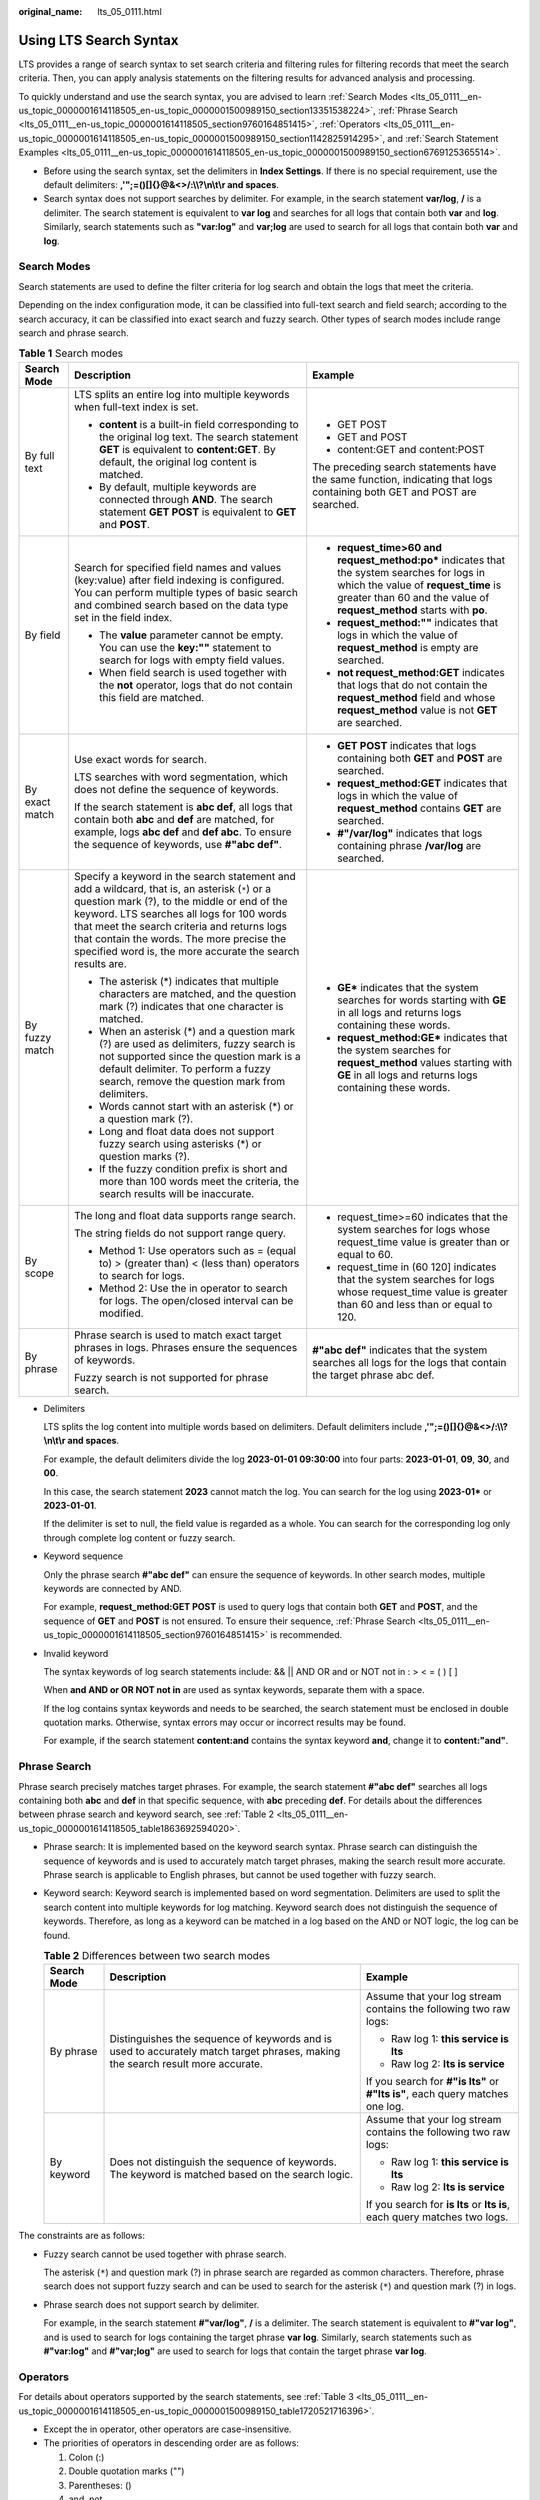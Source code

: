 :original_name: lts_05_0111.html

.. _lts_05_0111:

Using LTS Search Syntax
=======================

LTS provides a range of search syntax to set search criteria and filtering rules for filtering records that meet the search criteria. Then, you can apply analysis statements on the filtering results for advanced analysis and processing.

To quickly understand and use the search syntax, you are advised to learn :ref:`Search Modes <lts_05_0111__en-us_topic_0000001614118505_en-us_topic_0000001500989150_section13351538224>`, :ref:`Phrase Search <lts_05_0111__en-us_topic_0000001614118505_section9760164851415>`, :ref:`Operators <lts_05_0111__en-us_topic_0000001614118505_en-us_topic_0000001500989150_section1142825914295>`, and :ref:`Search Statement Examples <lts_05_0111__en-us_topic_0000001614118505_en-us_topic_0000001500989150_section6769125365514>`.

-  Before using the search syntax, set the delimiters in **Index Settings**. If there is no special requirement, use the default delimiters: **,'";=()[]{}@&<>/:\\\\?\\n\\t\\r and spaces**.
-  Search syntax does not support searches by delimiter. For example, in the search statement **var/log**, **/** is a delimiter. The search statement is equivalent to **var log** and searches for all logs that contain both **var** and **log**. Similarly, search statements such as **"var:log"** and **var;log** are used to search for all logs that contain both **var** and **log**.

.. _lts_05_0111__en-us_topic_0000001614118505_en-us_topic_0000001500989150_section13351538224:

Search Modes
------------

Search statements are used to define the filter criteria for log search and obtain the logs that meet the criteria.

Depending on the index configuration mode, it can be classified into full-text search and field search; according to the search accuracy, it can be classified into exact search and fuzzy search. Other types of search modes include range search and phrase search.

.. table:: **Table 1** Search modes

   +-----------------------+------------------------------------------------------------------------------------------------------------------------------------------------------------------------------------------------------------------------------------------------------------------------------------------------------------------------------------------------------+--------------------------------------------------------------------------------------------------------------------------------------------------------------------------------------------------------------+
   | Search Mode           | Description                                                                                                                                                                                                                                                                                                                                          | Example                                                                                                                                                                                                      |
   +=======================+======================================================================================================================================================================================================================================================================================================================================================+==============================================================================================================================================================================================================+
   | By full text          | LTS splits an entire log into multiple keywords when full-text index is set.                                                                                                                                                                                                                                                                         | -  GET POST                                                                                                                                                                                                  |
   |                       |                                                                                                                                                                                                                                                                                                                                                      | -  GET and POST                                                                                                                                                                                              |
   |                       | -  **content** is a built-in field corresponding to the original log text. The search statement **GET** is equivalent to **content:GET**. By default, the original log content is matched.                                                                                                                                                           | -  content:GET and content:POST                                                                                                                                                                              |
   |                       | -  By default, multiple keywords are connected through **AND**. The search statement **GET POST** is equivalent to **GET** and **POST**.                                                                                                                                                                                                             |                                                                                                                                                                                                              |
   |                       |                                                                                                                                                                                                                                                                                                                                                      | The preceding search statements have the same function, indicating that logs containing both GET and POST are searched.                                                                                      |
   +-----------------------+------------------------------------------------------------------------------------------------------------------------------------------------------------------------------------------------------------------------------------------------------------------------------------------------------------------------------------------------------+--------------------------------------------------------------------------------------------------------------------------------------------------------------------------------------------------------------+
   | By field              | Search for specified field names and values (key:value) after field indexing is configured. You can perform multiple types of basic search and combined search based on the data type set in the field index.                                                                                                                                        | -  **request_time>60 and request_method:po\*** indicates that the system searches for logs in which the value of **request_time** is greater than 60 and the value of **request_method** starts with **po**. |
   |                       |                                                                                                                                                                                                                                                                                                                                                      | -  **request_method:""** indicates that logs in which the value of **request_method** is empty are searched.                                                                                                 |
   |                       | -  The **value** parameter cannot be empty. You can use the **key:""** statement to search for logs with empty field values.                                                                                                                                                                                                                         | -  **not request_method:GET** indicates that logs that do not contain the **request_method** field and whose **request_method** value is not **GET** are searched.                                           |
   |                       | -  When field search is used together with the **not** operator, logs that do not contain this field are matched.                                                                                                                                                                                                                                    |                                                                                                                                                                                                              |
   +-----------------------+------------------------------------------------------------------------------------------------------------------------------------------------------------------------------------------------------------------------------------------------------------------------------------------------------------------------------------------------------+--------------------------------------------------------------------------------------------------------------------------------------------------------------------------------------------------------------+
   | By exact match        | Use exact words for search.                                                                                                                                                                                                                                                                                                                          | -  **GET POST** indicates that logs containing both **GET** and **POST** are searched.                                                                                                                       |
   |                       |                                                                                                                                                                                                                                                                                                                                                      | -  **request_method:GET** indicates that logs in which the value of **request_method** contains **GET** are searched.                                                                                        |
   |                       | LTS searches with word segmentation, which does not define the sequence of keywords.                                                                                                                                                                                                                                                                 | -  **#"/var/log"** indicates that logs containing phrase **/var/log** are searched.                                                                                                                          |
   |                       |                                                                                                                                                                                                                                                                                                                                                      |                                                                                                                                                                                                              |
   |                       | If the search statement is **abc def**, all logs that contain both **abc** and **def** are matched, for example, logs **abc def** and **def abc**. To ensure the sequence of keywords, use **#"abc def"**.                                                                                                                                           |                                                                                                                                                                                                              |
   +-----------------------+------------------------------------------------------------------------------------------------------------------------------------------------------------------------------------------------------------------------------------------------------------------------------------------------------------------------------------------------------+--------------------------------------------------------------------------------------------------------------------------------------------------------------------------------------------------------------+
   | By fuzzy match        | Specify a keyword in the search statement and add a wildcard, that is, an asterisk (``*``) or a question mark (?), to the middle or end of the keyword. LTS searches all logs for 100 words that meet the search criteria and returns logs that contain the words. The more precise the specified word is, the more accurate the search results are. | -  **GE\*** indicates that the system searches for words starting with **GE** in all logs and returns logs containing these words.                                                                           |
   |                       |                                                                                                                                                                                                                                                                                                                                                      | -  **request_method:GE\*** indicates that the system searches for **request_method** values starting with **GE** in all logs and returns logs containing these words.                                        |
   |                       | -  The asterisk (*) indicates that multiple characters are matched, and the question mark (?) indicates that one character is matched.                                                                                                                                                                                                               |                                                                                                                                                                                                              |
   |                       | -  When an asterisk (*) and a question mark (?) are used as delimiters, fuzzy search is not supported since the question mark is a default delimiter. To perform a fuzzy search, remove the question mark from delimiters.                                                                                                                           |                                                                                                                                                                                                              |
   |                       | -  Words cannot start with an asterisk (*) or a question mark (?).                                                                                                                                                                                                                                                                                   |                                                                                                                                                                                                              |
   |                       | -  Long and float data does not support fuzzy search using asterisks (*) or question marks (?).                                                                                                                                                                                                                                                      |                                                                                                                                                                                                              |
   |                       | -  If the fuzzy condition prefix is short and more than 100 words meet the criteria, the search results will be inaccurate.                                                                                                                                                                                                                          |                                                                                                                                                                                                              |
   +-----------------------+------------------------------------------------------------------------------------------------------------------------------------------------------------------------------------------------------------------------------------------------------------------------------------------------------------------------------------------------------+--------------------------------------------------------------------------------------------------------------------------------------------------------------------------------------------------------------+
   | By scope              | The long and float data supports range search.                                                                                                                                                                                                                                                                                                       | -  request_time>=60 indicates that the system searches for logs whose request_time value is greater than or equal to 60.                                                                                     |
   |                       |                                                                                                                                                                                                                                                                                                                                                      | -  request_time in (60 120] indicates that the system searches for logs whose request_time value is greater than 60 and less than or equal to 120.                                                           |
   |                       | The string fields do not support range query.                                                                                                                                                                                                                                                                                                        |                                                                                                                                                                                                              |
   |                       |                                                                                                                                                                                                                                                                                                                                                      |                                                                                                                                                                                                              |
   |                       | -  Method 1: Use operators such as = (equal to) > (greater than) < (less than) operators to search for logs.                                                                                                                                                                                                                                         |                                                                                                                                                                                                              |
   |                       | -  Method 2: Use the in operator to search for logs. The open/closed interval can be modified.                                                                                                                                                                                                                                                       |                                                                                                                                                                                                              |
   +-----------------------+------------------------------------------------------------------------------------------------------------------------------------------------------------------------------------------------------------------------------------------------------------------------------------------------------------------------------------------------------+--------------------------------------------------------------------------------------------------------------------------------------------------------------------------------------------------------------+
   | By phrase             | Phrase search is used to match exact target phrases in logs. Phrases ensure the sequences of keywords.                                                                                                                                                                                                                                               | **#"abc def"** indicates that the system searches all logs for the logs that contain the target phrase abc def.                                                                                              |
   |                       |                                                                                                                                                                                                                                                                                                                                                      |                                                                                                                                                                                                              |
   |                       | Fuzzy search is not supported for phrase search.                                                                                                                                                                                                                                                                                                     |                                                                                                                                                                                                              |
   +-----------------------+------------------------------------------------------------------------------------------------------------------------------------------------------------------------------------------------------------------------------------------------------------------------------------------------------------------------------------------------------+--------------------------------------------------------------------------------------------------------------------------------------------------------------------------------------------------------------+

-  Delimiters

   LTS splits the log content into multiple words based on delimiters. Default delimiters include **,'";=()[]{}@&<>/:\\\\?\\n\\t\\r and spaces**.

   For example, the default delimiters divide the log **2023-01-01 09:30:00** into four parts: **2023-01-01**, **09**, **30**, and **00**.

   In this case, the search statement **2023** cannot match the log. You can search for the log using **2023-01\*** or **2023-01-01**.

   If the delimiter is set to null, the field value is regarded as a whole. You can search for the corresponding log only through complete log content or fuzzy search.

-  Keyword sequence

   Only the phrase search **#"abc def"** can ensure the sequence of keywords. In other search modes, multiple keywords are connected by AND.

   For example, **request_method:GET POST** is used to query logs that contain both **GET** and **POST**, and the sequence of **GET** and **POST** is not ensured. To ensure their sequence, :ref:`Phrase Search <lts_05_0111__en-us_topic_0000001614118505_section9760164851415>` is recommended.

-  Invalid keyword

   The syntax keywords of log search statements include: && \|\| AND OR and or NOT not in : > < = ( ) [ ]

   When **and AND or OR NOT not in** are used as syntax keywords, separate them with a space.

   If the log contains syntax keywords and needs to be searched, the search statement must be enclosed in double quotation marks. Otherwise, syntax errors may occur or incorrect results may be found.

   For example, if the search statement **content:and** contains the syntax keyword **and**, change it to **content:"and"**.

.. _lts_05_0111__en-us_topic_0000001614118505_section9760164851415:

Phrase Search
-------------

Phrase search precisely matches target phrases. For example, the search statement **#"abc def"** searches all logs containing both **abc** and **def** in that specific sequence, with **abc** preceding **def**. For details about the differences between phrase search and keyword search, see :ref:`Table 2 <lts_05_0111__en-us_topic_0000001614118505_table1863692594020>`.

-  Phrase search: It is implemented based on the keyword search syntax. Phrase search can distinguish the sequence of keywords and is used to accurately match target phrases, making the search result more accurate. Phrase search is applicable to English phrases, but cannot be used together with fuzzy search.

-  Keyword search: Keyword search is implemented based on word segmentation. Delimiters are used to split the search content into multiple keywords for log matching. Keyword search does not distinguish the sequence of keywords. Therefore, as long as a keyword can be matched in a log based on the AND or NOT logic, the log can be found.

   .. _lts_05_0111__en-us_topic_0000001614118505_table1863692594020:

   .. table:: **Table 2** Differences between two search modes

      +-----------------------+--------------------------------------------------------------------------------------------------------------------------------+-------------------------------------------------------------------------------+
      | Search Mode           | Description                                                                                                                    | Example                                                                       |
      +=======================+================================================================================================================================+===============================================================================+
      | By phrase             | Distinguishes the sequence of keywords and is used to accurately match target phrases, making the search result more accurate. | Assume that your log stream contains the following two raw logs:              |
      |                       |                                                                                                                                |                                                                               |
      |                       |                                                                                                                                | -  Raw log 1: **this service is lts**                                         |
      |                       |                                                                                                                                | -  Raw log 2: **lts is service**                                              |
      |                       |                                                                                                                                |                                                                               |
      |                       |                                                                                                                                | If you search for **#"is lts"** or **#"lts is"**, each query matches one log. |
      +-----------------------+--------------------------------------------------------------------------------------------------------------------------------+-------------------------------------------------------------------------------+
      | By keyword            | Does not distinguish the sequence of keywords. The keyword is matched based on the search logic.                               | Assume that your log stream contains the following two raw logs:              |
      |                       |                                                                                                                                |                                                                               |
      |                       |                                                                                                                                | -  Raw log 1: **this service is lts**                                         |
      |                       |                                                                                                                                | -  Raw log 2: **lts is service**                                              |
      |                       |                                                                                                                                |                                                                               |
      |                       |                                                                                                                                | If you search for **is lts** or **lts is**, each query matches two logs.      |
      +-----------------------+--------------------------------------------------------------------------------------------------------------------------------+-------------------------------------------------------------------------------+

The constraints are as follows:

-  Fuzzy search cannot be used together with phrase search.

   The asterisk (``*``) and question mark (?) in phrase search are regarded as common characters. Therefore, phrase search does not support fuzzy search and can be used to search for the asterisk (``*``) and question mark (?) in logs.

-  Phrase search does not support search by delimiter.

   For example, in the search statement **#"var/log"**, **/** is a delimiter. The search statement is equivalent to **#"var log"**, and is used to search for logs containing the target phrase **var log**. Similarly, search statements such as **#"var:log"** and **#"var;log"** are used to search for logs that contain the target phrase **var log**.

.. _lts_05_0111__en-us_topic_0000001614118505_en-us_topic_0000001500989150_section1142825914295:

Operators
---------

For details about operators supported by the search statements, see :ref:`Table 3 <lts_05_0111__en-us_topic_0000001614118505_en-us_topic_0000001500989150_table1720521716396>`.

-  Except the in operator, other operators are case-insensitive.
-  The priorities of operators in descending order are as follows:

   #. Colon (:)
   #. Double quotation marks ("")
   #. Parentheses: ()
   #. and, not
   #. or

.. _lts_05_0111__en-us_topic_0000001614118505_en-us_topic_0000001500989150_table1720521716396:

.. table:: **Table 3** Operators

   +-----------------------+-----------------------------------------------------------------------------------------------------------------------------------------------------------------------------------------------------------------------------------------+-----------------------------------------------------------------------------+
   | Operator              | Description                                                                                                                                                                                                                             | Example                                                                     |
   +=======================+=========================================================================================================================================================================================================================================+=============================================================================+
   | and                   | If there is no syntax keyword between multiple keywords, the **and** relationship is used by default.                                                                                                                                   | **GET 200** is equivalent to **GET and 200**.                               |
   |                       |                                                                                                                                                                                                                                         |                                                                             |
   |                       | When **and** is used as an operator, use a space before and after it. For example, **1 and 2** indicates that logs containing both **1** and **2** are searched, and **1and2** indicates that logs containing **1and2** are searched.   |                                                                             |
   +-----------------------+-----------------------------------------------------------------------------------------------------------------------------------------------------------------------------------------------------------------------------------------+-----------------------------------------------------------------------------+
   | AND                   | **AND** operator, equivalent to **and**.                                                                                                                                                                                                | GET AND 200                                                                 |
   +-----------------------+-----------------------------------------------------------------------------------------------------------------------------------------------------------------------------------------------------------------------------------------+-----------------------------------------------------------------------------+
   | &&                    | **AND** operator.                                                                                                                                                                                                                       | 1&&2                                                                        |
   |                       |                                                                                                                                                                                                                                         |                                                                             |
   |                       | When **&&** is used as an operator, spaces are not necessary. For example, **1 && 2** is equivalent to **1&&2**, indicating that logs containing both **1** and **2** are searched.                                                     |                                                                             |
   +-----------------------+-----------------------------------------------------------------------------------------------------------------------------------------------------------------------------------------------------------------------------------------+-----------------------------------------------------------------------------+
   | or                    | **or** operator.                                                                                                                                                                                                                        | request_method:GET or status:200                                            |
   |                       |                                                                                                                                                                                                                                         |                                                                             |
   |                       | When **or** is used as an operator, use a space before and after it.                                                                                                                                                                    |                                                                             |
   +-----------------------+-----------------------------------------------------------------------------------------------------------------------------------------------------------------------------------------------------------------------------------------+-----------------------------------------------------------------------------+
   | OR                    | **OR** operator, equivalent to **or**.                                                                                                                                                                                                  | request_method:GET OR status:200                                            |
   +-----------------------+-----------------------------------------------------------------------------------------------------------------------------------------------------------------------------------------------------------------------------------------+-----------------------------------------------------------------------------+
   | \|\|                  | **OR** operator. When **\|\|** is used as an operator, spaces are not necessary.                                                                                                                                                        | request_method:GET \|\| status:200                                          |
   +-----------------------+-----------------------------------------------------------------------------------------------------------------------------------------------------------------------------------------------------------------------------------------+-----------------------------------------------------------------------------+
   | not                   | **not** operator.                                                                                                                                                                                                                       | request_method:GET not status:200, not status:200                           |
   |                       |                                                                                                                                                                                                                                         |                                                                             |
   |                       | -  When **not** is used as an operator, use a space before and after it.                                                                                                                                                                |                                                                             |
   |                       | -  When field search is used together with the not operator, logs that do not contain this field are matched.                                                                                                                           |                                                                             |
   +-----------------------+-----------------------------------------------------------------------------------------------------------------------------------------------------------------------------------------------------------------------------------------+-----------------------------------------------------------------------------+
   | ( )                   | Specifies fields that should be matched with higher priority.                                                                                                                                                                           | (request_method:GET or request_method:POST) and status:200                  |
   +-----------------------+-----------------------------------------------------------------------------------------------------------------------------------------------------------------------------------------------------------------------------------------+-----------------------------------------------------------------------------+
   | :                     | Searches for a specified field (key:value).                                                                                                                                                                                             | request_method:GET                                                          |
   |                       |                                                                                                                                                                                                                                         |                                                                             |
   |                       | Use double quotation marks ("") to enclose a field name (key) or value that contains reserved characters, such as spaces and colons (:). Examples:                                                                                      |                                                                             |
   |                       |                                                                                                                                                                                                                                         |                                                                             |
   |                       | -  **"request method":GET**                                                                                                                                                                                                             |                                                                             |
   |                       | -  **message:"This is a log"**                                                                                                                                                                                                          |                                                                             |
   |                       | -  **time:"09:00:00"**                                                                                                                                                                                                                  |                                                                             |
   |                       | -  **ipv6:"2024:AC8:2ac::d09"**                                                                                                                                                                                                         |                                                                             |
   +-----------------------+-----------------------------------------------------------------------------------------------------------------------------------------------------------------------------------------------------------------------------------------+-----------------------------------------------------------------------------+
   | ""                    | Encloses a syntax keyword to convert it into common characters. For example, **"and"** means searching for logs that contain this word. The word **and** here is not an operator.                                                       | request_method:"GET"                                                        |
   +-----------------------+-----------------------------------------------------------------------------------------------------------------------------------------------------------------------------------------------------------------------------------------+-----------------------------------------------------------------------------+
   | \\                    | Escapes double quotation marks (""). The escaped quotation marks indicate the symbol itself.                                                                                                                                            | To search for **instance_id:nginx"01"**, use **instance_id:nginx\\"01\\"**. |
   +-----------------------+-----------------------------------------------------------------------------------------------------------------------------------------------------------------------------------------------------------------------------------------+-----------------------------------------------------------------------------+
   | \*                    | An asterisk is a wildcard that matches zero, single, or multiple characters.                                                                                                                                                            | request_method:P*T                                                          |
   |                       |                                                                                                                                                                                                                                         |                                                                             |
   |                       | Put **\*** in the middle or at the end of a keyword.                                                                                                                                                                                    |                                                                             |
   +-----------------------+-----------------------------------------------------------------------------------------------------------------------------------------------------------------------------------------------------------------------------------------+-----------------------------------------------------------------------------+
   | ?                     | A question mark matches a single character.                                                                                                                                                                                             | **request_method:P?T** can match **PUT** but cannot match **POST**.         |
   |                       |                                                                                                                                                                                                                                         |                                                                             |
   |                       | Put **?** in the middle or at the end of a keyword.                                                                                                                                                                                     |                                                                             |
   +-----------------------+-----------------------------------------------------------------------------------------------------------------------------------------------------------------------------------------------------------------------------------------+-----------------------------------------------------------------------------+
   | >                     | Searches logs in which the value of a field is greater than a specified value.                                                                                                                                                          | request_time>100                                                            |
   +-----------------------+-----------------------------------------------------------------------------------------------------------------------------------------------------------------------------------------------------------------------------------------+-----------------------------------------------------------------------------+
   | >=                    | Searches logs in which the value of a field is greater than or equal to a specified value.                                                                                                                                              | request_time>=100                                                           |
   +-----------------------+-----------------------------------------------------------------------------------------------------------------------------------------------------------------------------------------------------------------------------------------+-----------------------------------------------------------------------------+
   | <                     | Searches logs in which the value of a field is less than a specified value.                                                                                                                                                             | request_time<100                                                            |
   +-----------------------+-----------------------------------------------------------------------------------------------------------------------------------------------------------------------------------------------------------------------------------------+-----------------------------------------------------------------------------+
   | <=                    | Searches logs in which the value of a field is less than or equal to a specified value.                                                                                                                                                 | request_time<=100                                                           |
   +-----------------------+-----------------------------------------------------------------------------------------------------------------------------------------------------------------------------------------------------------------------------------------+-----------------------------------------------------------------------------+
   | =                     | Searches logs in which the value of a field is equal to a specified value, applying only to float or long fields. For fields of this type, the equal sign (=) and colon (:) have the same function.                                     | **request_time=100** is equivalent to **request_time:100**.                 |
   +-----------------------+-----------------------------------------------------------------------------------------------------------------------------------------------------------------------------------------------------------------------------------------+-----------------------------------------------------------------------------+
   | in                    | Searches for logs whose field values are in a specified range. Brackets indicate a closed interval, and parentheses indicate an open interval. Numbers are separated with spaces.                                                       | -  request_time in [100 200]                                                |
   |                       |                                                                                                                                                                                                                                         | -  request_time in (100 200]                                                |
   |                       | Enter **in** in lowercase. When it is used as an operator, use a space before and after it.                                                                                                                                             |                                                                             |
   +-----------------------+-----------------------------------------------------------------------------------------------------------------------------------------------------------------------------------------------------------------------------------------+-----------------------------------------------------------------------------+
   | #""                   | Searches for logs that contain the target phrase, ensuring the sequence of keywords.                                                                                                                                                    | request_method:#"GET POST"                                                  |
   |                       |                                                                                                                                                                                                                                         |                                                                             |
   |                       | The asterisk (``*``) and question mark (?) in phrase search are regarded as common characters. Therefore, phrase search does not support fuzzy search and can be used to search for the asterisk (``*``) and question mark (?) in logs. |                                                                             |
   +-----------------------+-----------------------------------------------------------------------------------------------------------------------------------------------------------------------------------------------------------------------------------------+-----------------------------------------------------------------------------+

.. _lts_05_0111__en-us_topic_0000001614118505_en-us_topic_0000001500989150_section6769125365514:

Search Statement Examples
-------------------------

For the same search statement, different search results are displayed for different log content and index configurations. This section describes search statement examples based on the following log sample and indexes.


.. figure:: /_static/images/en-us_image_0000001580789472.png
   :alt: **Figure 1** Log sample

   **Figure 1** Log sample

.. table:: **Table 4** Search statement examples

   +----------------------------------------------------------------------------------------------+----------------------------------------------------------------------------------------------------------------+
   | Search Requirement                                                                           | Search Statement                                                                                               |
   +==============================================================================================+================================================================================================================+
   | Logs of POST requests whose status code is 200                                               | request_method:POST and status=200                                                                             |
   +----------------------------------------------------------------------------------------------+----------------------------------------------------------------------------------------------------------------+
   | Logs of successful GET or POST requests (status codes 200 to 299)                            | (request_method:POST or request_method:GET) and status in [200 299]                                            |
   +----------------------------------------------------------------------------------------------+----------------------------------------------------------------------------------------------------------------+
   | Logs of failed GET or POST requests                                                          | (request_method:POST or request_method:GET) not status in [200 299]                                            |
   +----------------------------------------------------------------------------------------------+----------------------------------------------------------------------------------------------------------------+
   | Logs of non-GET requests                                                                     | not request_method:GET                                                                                         |
   +----------------------------------------------------------------------------------------------+----------------------------------------------------------------------------------------------------------------+
   | Logs of successful GET request and request time is less than 60 seconds                      | request_method:GET and status in [200 299] not request_time>=60                                                |
   +----------------------------------------------------------------------------------------------+----------------------------------------------------------------------------------------------------------------+
   | Logs whose request time is 60 seconds.                                                       | -  request_time:60                                                                                             |
   |                                                                                              | -  request_time=60                                                                                             |
   +----------------------------------------------------------------------------------------------+----------------------------------------------------------------------------------------------------------------+
   | Logs of requests whose time is greater than or equal to 60 seconds and less than 200 seconds | -  request_time>=60 and request_time<200                                                                       |
   |                                                                                              | -  request_time in [60 200)                                                                                    |
   +----------------------------------------------------------------------------------------------+----------------------------------------------------------------------------------------------------------------+
   | Logs that contain and                                                                        | content:"and"                                                                                                  |
   |                                                                                              |                                                                                                                |
   |                                                                                              | Double quotation marks are used to enclose **and**. In this case, **and** is a common string, not an operator. |
   +----------------------------------------------------------------------------------------------+----------------------------------------------------------------------------------------------------------------+
   | Logs that do not contain the user field.                                                     | not user:\*                                                                                                    |
   +----------------------------------------------------------------------------------------------+----------------------------------------------------------------------------------------------------------------+
   | Logs in which the value of **user** is empty are searched.                                   | user:""                                                                                                        |
   +----------------------------------------------------------------------------------------------+----------------------------------------------------------------------------------------------------------------+
   | Logs in which the value of the week field is not Monday                                      | not week: Monday                                                                                               |
   +----------------------------------------------------------------------------------------------+----------------------------------------------------------------------------------------------------------------+
   | Logs in which the value of **sec-ch-ua-mobile** is **?0** are searched.                      | sec-ch-ua-mobile:#"?0"                                                                                         |
   |                                                                                              |                                                                                                                |
   |                                                                                              | If search is required when log content contains asterisks (``*``) or question marks (?), use phrases search.   |
   +----------------------------------------------------------------------------------------------+----------------------------------------------------------------------------------------------------------------+

For more complex search examples, see :ref:`Table 5 <lts_05_0111__en-us_topic_0000001614118505_en-us_topic_0000001500989150_table196513231112>`.

.. _lts_05_0111__en-us_topic_0000001614118505_en-us_topic_0000001500989150_table196513231112:

.. table:: **Table 5** Fuzzy search

   +----------------------------------------------------------------------------------------------------------------------------------------+--------------------+
   | Search Requirement                                                                                                                     | Search Statement   |
   +========================================================================================================================================+====================+
   | Logs that contain words starting with GE                                                                                               | GE\*               |
   +----------------------------------------------------------------------------------------------------------------------------------------+--------------------+
   | Logs that contain words starting with GE and with only one character after GE.                                                         | GE?                |
   +----------------------------------------------------------------------------------------------------------------------------------------+--------------------+
   | Logs in which the value of request_method contains a word starting with G.                                                             | request_method:G\* |
   +----------------------------------------------------------------------------------------------------------------------------------------+--------------------+
   | Logs in which the value of request_method starts with P, ends with T, and contains a single character in the middle.                   | request_method:P?T |
   +----------------------------------------------------------------------------------------------------------------------------------------+--------------------+
   | Logs in which the value of request_method starts with P, ends with T, and contains zero, single, or multiple characters in the middle. | request_method:P*T |
   +----------------------------------------------------------------------------------------------------------------------------------------+--------------------+

Search based on delimiters. For example, the value of the **User-Agent** field is **Mozilla/5.0 (Windows NT 10.0; Win64; x64) AppleWebKit/537.36 (KHTML, like Gecko) Chrome/113.0.0.0 Safari/537.36**.

-  If this parameter is left blank, the value of this field is considered as a whole. In this case, when you use **User-Agent:Chrome** to search for logs, no log can be found.

-  When the delimiter is set to **, '";=()[]{}?@&<>/:\\n\\t\\r**, the value of this field is split into **Mozilla**, **5.0**, **Windows**, **NT**, **10.0**, **Win64**, **x64**, **AppleWebKit**, **537.36**, **KHTML**, **like**, **Gecko**, **Chrome**, **113.0.0.0**, **Safari**, and **537.36**.

   Then you can use search statements such as **User-Agent:Chrome** for search.

   .. table:: **Table 6** Delimiter-based search

      +---------------------------------------------------------------------------+----------------------------------------+
      | Search Requirement                                                        | Search Statement                       |
      +===========================================================================+========================================+
      | Logs in which the value of User-Agent contains Chrome                     | User-Agent:Chrome                      |
      +---------------------------------------------------------------------------+----------------------------------------+
      | Logs in which the value of User-Agent contains the word starting with Win | User-Agent:Win\*                       |
      +---------------------------------------------------------------------------+----------------------------------------+
      | Logs in which the value of User-Agent contains Chrome and Linux           | User-Agent:"Chrome Linux"              |
      +---------------------------------------------------------------------------+----------------------------------------+
      | Logs in which the value of User-Agent contains Firefox or Chrome          | User-Agent:Chrome OR User-Agent:Linux  |
      +---------------------------------------------------------------------------+----------------------------------------+
      | Logs in which the value of User-Agent contains Chrome but not Linux       | User-Agent:Chrome NOT User-Agent:Linux |
      +---------------------------------------------------------------------------+----------------------------------------+
